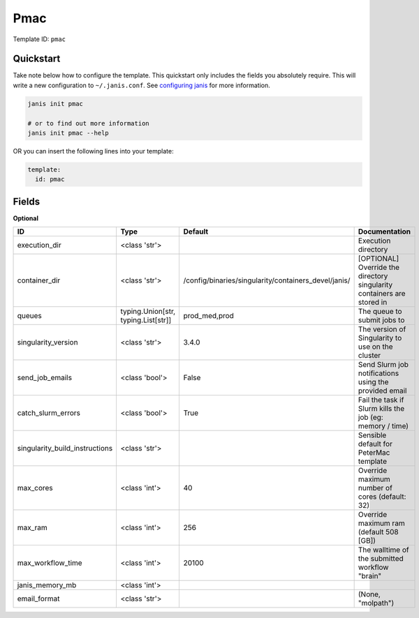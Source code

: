 Pmac
====

Template ID: ``pmac``



Quickstart
-----------

Take note below how to configure the template. This quickstart only includes the fields you absolutely require. This will write a new configuration to ``~/.janis.conf``. See `configuring janis <https://janis.readthedocs.io/en/latest/references/configuration.html>`__ for more information.

.. code-block:: bash

   janis init pmac
   
   # or to find out more information
   janis init pmac --help

OR you can insert the following lines into your template:

.. code-block:: yaml

   template:
     id: pmac



Fields
-------



**Optional**

==============================  ===================================  ====================================================  ======================================================================
ID                              Type                                 Default                                               Documentation
==============================  ===================================  ====================================================  ======================================================================
execution_dir                   <class 'str'>                                                                              Execution directory
container_dir                   <class 'str'>                        /config/binaries/singularity/containers_devel/janis/  [OPTIONAL] Override the directory singularity containers are stored in
queues                          typing.Union[str, typing.List[str]]  prod_med,prod                                         The queue to submit jobs to
singularity_version             <class 'str'>                        3.4.0                                                 The version of Singularity to use on the cluster
send_job_emails                 <class 'bool'>                       False                                                 Send Slurm job notifications using the provided email
catch_slurm_errors              <class 'bool'>                       True                                                  Fail the task if Slurm kills the job (eg: memory / time)
singularity_build_instructions  <class 'str'>                                                                              Sensible default for PeterMac template
max_cores                       <class 'int'>                        40                                                    Override maximum number of cores (default: 32)
max_ram                         <class 'int'>                        256                                                   Override maximum ram (default 508 [GB])
max_workflow_time               <class 'int'>                        20100                                                 The walltime of the submitted workflow "brain"
janis_memory_mb                 <class 'int'>
email_format                    <class 'str'>                                                                              (None, "molpath")
==============================  ===================================  ====================================================  ======================================================================

